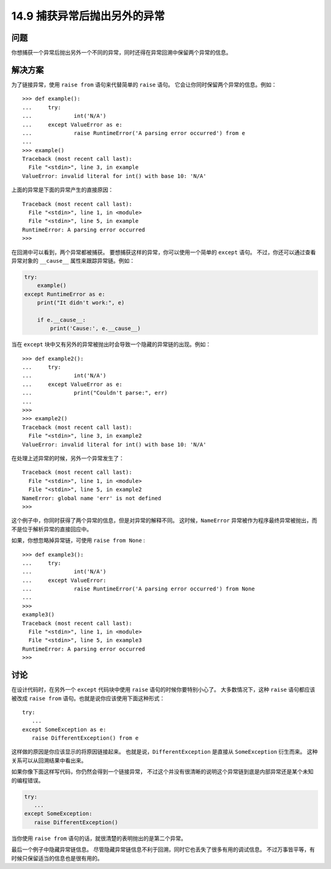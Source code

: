 ==============================
14.9 捕获异常后抛出另外的异常
==============================

----------
问题
----------
你想捕获一个异常后抛出另外一个不同的异常，同时还得在异常回溯中保留两个异常的信息。

----------
解决方案
----------
为了链接异常，使用 ``raise from`` 语句来代替简单的 ``raise`` 语句。
它会让你同时保留两个异常的信息。例如：

::

    >>> def example():
    ...     try:
    ...             int('N/A')
    ...     except ValueError as e:
    ...             raise RuntimeError('A parsing error occurred') from e
    ...
    >>> example()
    Traceback (most recent call last):
      File "<stdin>", line 3, in example
    ValueError: invalid literal for int() with base 10: 'N/A'

上面的异常是下面的异常产生的直接原因：

::

    Traceback (most recent call last):
      File "<stdin>", line 1, in <module>
      File "<stdin>", line 5, in example
    RuntimeError: A parsing error occurred
    >>>

在回溯中可以看到，两个异常都被捕获。
要想捕获这样的异常，你可以使用一个简单的 ``except`` 语句。
不过，你还可以通过查看异常对象的 ``__cause__`` 属性来跟踪异常链。例如：

.. code-block:: python

    try:
        example()
    except RuntimeError as e:
        print("It didn't work:", e)

        if e.__cause__:
            print('Cause:', e.__cause__)

当在 ``except`` 块中又有另外的异常被抛出时会导致一个隐藏的异常链的出现。例如：

::

    >>> def example2():
    ...     try:
    ...             int('N/A')
    ...     except ValueError as e:
    ...             print("Couldn't parse:", err)
    ...
    >>>
    >>> example2()
    Traceback (most recent call last):
      File "<stdin>", line 3, in example2
    ValueError: invalid literal for int() with base 10: 'N/A'

在处理上述异常的时候，另外一个异常发生了：

::

    Traceback (most recent call last):
      File "<stdin>", line 1, in <module>
      File "<stdin>", line 5, in example2
    NameError: global name 'err' is not defined
    >>>

这个例子中，你同时获得了两个异常的信息，但是对异常的解释不同。
这时候，``NameError`` 异常被作为程序最终异常被抛出，而不是位于解析异常的直接回应中。

如果，你想忽略掉异常链，可使用 ``raise from None`` :

::

    >>> def example3():
    ...     try:
    ...             int('N/A')
    ...     except ValueError:
    ...             raise RuntimeError('A parsing error occurred') from None
    ...
    >>>
    example3()
    Traceback (most recent call last):
      File "<stdin>", line 1, in <module>
      File "<stdin>", line 5, in example3
    RuntimeError: A parsing error occurred
    >>>

----------
讨论
----------
在设计代码时，在另外一个 ``except`` 代码块中使用 ``raise`` 语句的时候你要特别小心了。
大多数情况下，这种 ``raise`` 语句都应该被改成 ``raise from`` 语句。也就是说你应该使用下面这种形式：

::

    try:
       ...
    except SomeException as e:
       raise DifferentException() from e

这样做的原因是你应该显示的将原因链接起来。
也就是说，``DifferentException`` 是直接从 ``SomeException`` 衍生而来。
这种关系可以从回溯结果中看出来。

如果你像下面这样写代码，你仍然会得到一个链接异常，
不过这个并没有很清晰的说明这个异常链到底是内部异常还是某个未知的编程错误。

.. code-block:: python

    try:
       ...
    except SomeException:
       raise DifferentException()

当你使用 ``raise from`` 语句的话，就很清楚的表明抛出的是第二个异常。

最后一个例子中隐藏异常链信息。
尽管隐藏异常链信息不利于回溯，同时它也丢失了很多有用的调试信息。
不过万事皆平等，有时候只保留适当的信息也是很有用的。
